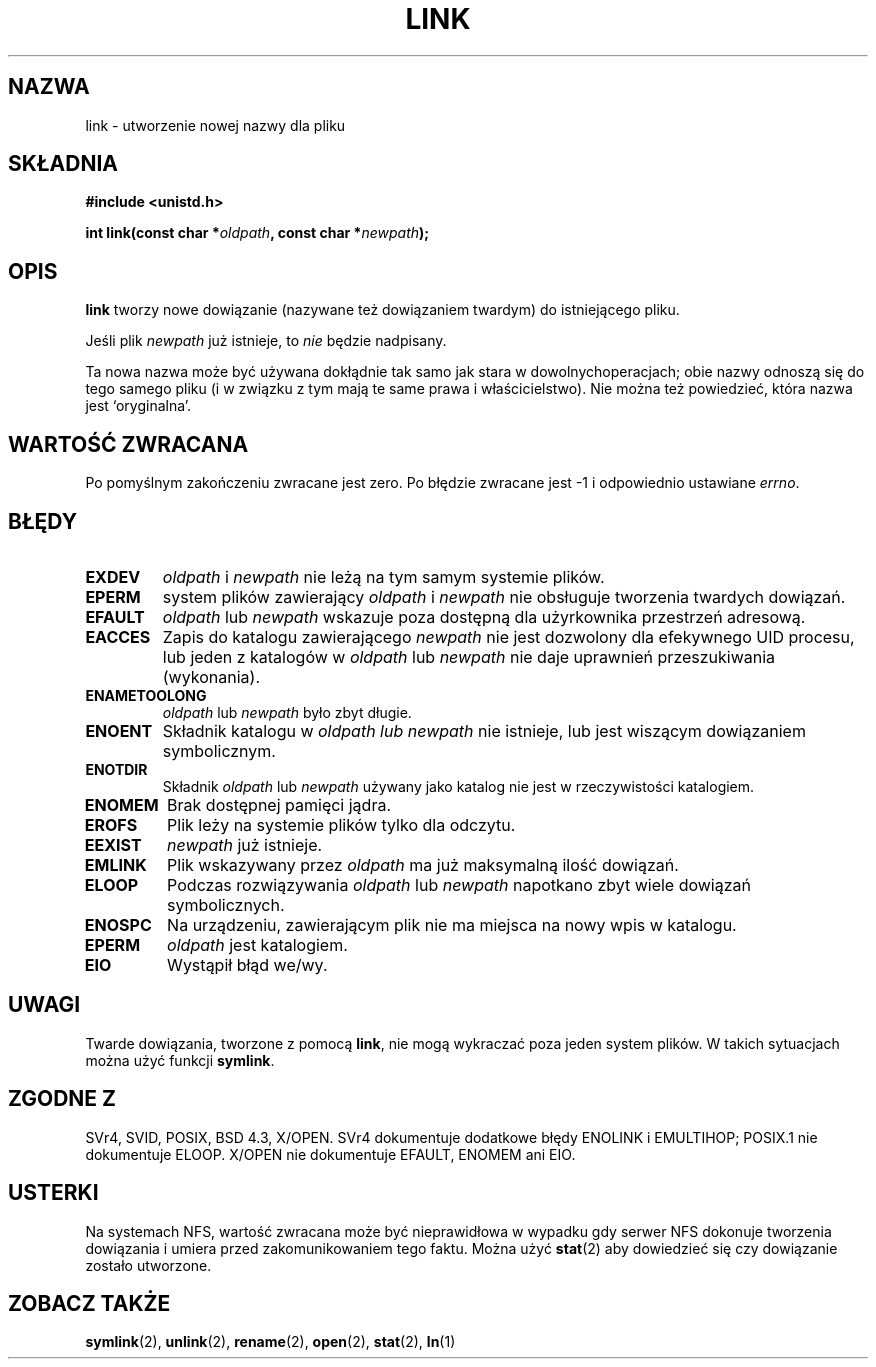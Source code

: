 .\" Hey Emacs! This file is -*- nroff -*- source.
.\"
.\" 1999 PTM Przemek Borys
.\" Last update: A. Krzysztofowicz <ankry@mif.pg.gda.pl>, Jan 2002,
.\"              manpages 1.47
.\"
.\" This manpage is Copyright (C) 1992 Drew Eckhardt;
.\"                               1993 Michael Haardt, Ian Jackson.
.\"
.\" Permission is granted to make and distribute verbatim copies of this
.\" manual provided the copyright notice and this permission notice are
.\" preserved on all copies.
.\"
.\" Permission is granted to copy and distribute modified versions of this
.\" manual under the conditions for verbatim copying, provided that the
.\" entire resulting derived work is distributed under the terms of a
.\" permission notice identical to this one
.\" 
.\" Since the Linux kernel and libraries are constantly changing, this
.\" manual page may be incorrect or out-of-date.  The author(s) assume no
.\" responsibility for errors or omissions, or for damages resulting from
.\" the use of the information contained herein.  The author(s) may not
.\" have taken the same level of care in the production of this manual,
.\" which is licensed free of charge, as they might when working
.\" professionally.
.\" 
.\" Formatted or processed versions of this manual, if unaccompanied by
.\" the source, must acknowledge the copyright and authors of this work.
.\"
.\" Modified Fri Jul 23 22:01:51 1993 Rik Faith <faith@cs.unc.edu>
.\" Modified Sun Aug 21 18:18:14 1994: Michael Haardt's NFS diffs were
.\"          applied by hand <faith@cs.unc.edu>
.\"
.TH LINK 2 1997-12-10 "Linux 2.0.30" "Podręcznik programisty Linuksa"
.SH NAZWA
link \- utworzenie nowej nazwy dla pliku
.SH SKŁADNIA
.B #include <unistd.h>
.sp
.BI "int link(const char *" oldpath ", const char *" newpath );
.SH OPIS
.B link
tworzy nowe dowiązanie (nazywane też dowiązaniem twardym) do istniejącego
pliku.

Jeśli plik
.I newpath
już istnieje, to
.I nie
będzie nadpisany.

Ta nowa nazwa może być używana dokłądnie tak samo jak stara w dowolnych\
operacjach; obie nazwy odnoszą się do tego samego pliku (i w związku z tym
mają te same prawa i właścicielstwo). Nie można też powiedzieć, która nazwa
jest `oryginalna'.
.SH "WARTOŚĆ ZWRACANA"
Po pomyślnym zakończeniu zwracane jest zero. Po błędzie zwracane jest \-1
i odpowiednio ustawiane
.IR errno .
.SH BŁĘDY
.TP
.B EXDEV
.IR oldpath " i " newpath
nie leżą na tym samym systemie plików.
.TP
.B EPERM
system plików zawierający
.IR oldpath " i " newpath
nie obsługuje tworzenia twardych dowiązań.
.TP
.B EFAULT
.IR oldpath " lub " newpath
wskazuje poza dostępną dla użyrkownika przestrzeń adresową.
.TP
.B EACCES
Zapis do katalogu zawierającego
.I newpath
nie jest dozwolony dla efekywnego UID procesu, lub jeden z katalogów w
.IR oldpath " lub " newpath
nie daje uprawnień przeszukiwania (wykonania).
.TP
.B ENAMETOOLONG
.IR oldpath " lub " newpath " było zbyt długie."
.TP
.B ENOENT
Składnik katalogu w
.I oldpath " lub " newpath
nie istnieje, lub jest wiszącym dowiązaniem symbolicznym.
.TP
.B ENOTDIR
Składnik
.IR oldpath " lub " newpath
używany jako katalog nie jest w rzeczywistości katalogiem.
.TP
.B ENOMEM
Brak dostępnej pamięci jądra.
.TP
.B EROFS
Plik leży na systemie plików tylko dla odczytu.
.TP
.B EEXIST
.I newpath
już istnieje.
.TP
.B EMLINK
Plik wskazywany przez
.I oldpath
ma już maksymalną ilość dowiązań.
.TP
.B ELOOP
Podczas rozwiązywania
.IR oldpath " lub " newpath
napotkano zbyt wiele dowiązań symbolicznych.
.TP
.B ENOSPC
Na urządzeniu, zawierającym plik nie ma miejsca na nowy wpis w katalogu.
.TP
.B EPERM
.I oldpath
jest katalogiem.
.TP
.B EIO
Wystąpił błąd we/wy.
.SH UWAGI
Twarde dowiązania, tworzone z pomocą
.BR link ,
nie mogą wykraczać poza jeden system plików. W takich sytuacjach można użyć
funkcji
.BR symlink .
.SH "ZGODNE Z"
SVr4, SVID, POSIX, BSD 4.3, X/OPEN. SVr4 dokumentuje dodatkowe błędy ENOLINK
i EMULTIHOP; POSIX.1 nie dokumentuje ELOOP. X/OPEN nie dokumentuje EFAULT,
ENOMEM ani EIO.
.SH USTERKI
Na systemach NFS, wartość zwracana może być nieprawidłowa w wypadku gdy
serwer NFS dokonuje tworzenia dowiązania i umiera przed zakomunikowaniem
tego faktu. Można użyć
.BR stat (2)
aby dowiedzieć się czy dowiązanie zostało utworzone.
.SH "ZOBACZ TAKŻE"
.BR symlink (2),
.BR unlink (2),
.BR rename (2),
.BR open (2),
.BR stat (2),
.BR ln (1)
